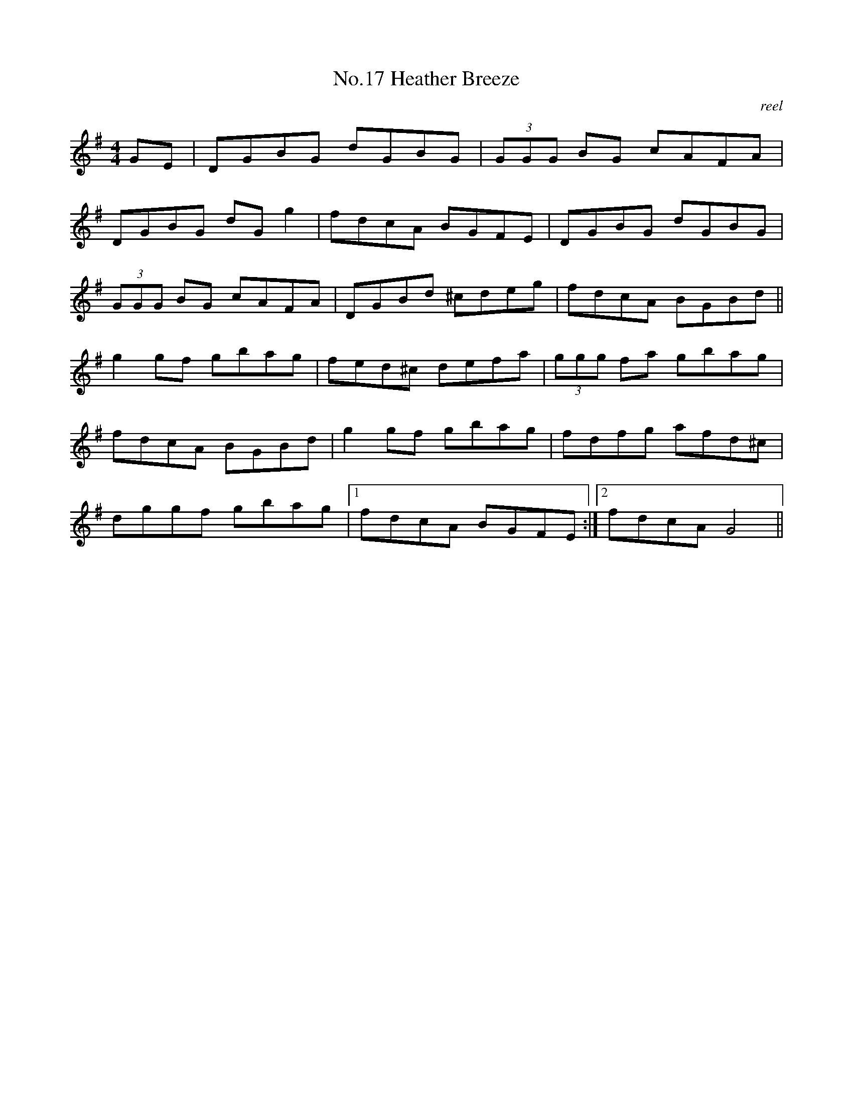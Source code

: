 X:7
T:No.17 Heather Breeze
C:reel
M:4/4
L:1/8
K:G
GE|DGBG dGBG|(3GGG BG cAFA|
DGBG dG g2|fdcA BGFE|DGBG dGBG|
(3GGG BG cAFA|DGBd ^cdeg|fdcA BGBd||
g2 gf gbag|fed^c defa|(3ggg fa gbag|
fdcA BGBd|g2 gf gbag|fdfg afd^c|
dggf gbag|[1fdcA BGFE:|[2fdcAG4||
